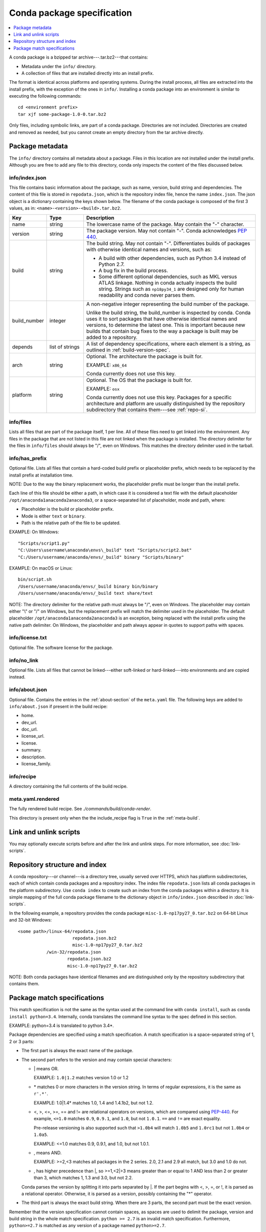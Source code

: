 ===========================
Conda package specification
===========================

.. contents::
   :local:
   :depth: 1

A conda package is a bzipped tar archive---.tar.bz2---that
contains:

* Metadata under the ``info/`` directory.
* A collection of files that are installed directly into an
  install prefix.

The format is identical across platforms and operating systems.
During the install process, all files are extracted into the
install prefix, with the exception of the ones in ``info/``.
Installing a conda package into an environment is similar to
executing the following commands::

   cd <environment prefix>
   tar xjf some-package-1.0-0.tar.bz2

Only files, including symbolic links, are part of a conda
package. Directories are not included. Directories are created
and removed as needed, but you cannot create an empty directory
from the tar archive directly.


.. _package_metadata:

Package metadata
================

The ``info/`` directory contains all metadata about a package.
Files in this location are not installed under the install
prefix. Although you are free to add any file to this directory,
conda only inspects the content of the files discussed below.

info/index.json
---------------

This file contains basic information about the package, such as
name, version, build string and dependencies. The content of this
file is stored in ``repodata.json``, which is the repository
index file, hence the name ``index.json``. The json object is a
dictionary containing the keys shown below. The filename of the
conda package is composed of the first 3 values, as in:
``<name>-<version>-<build>.tar.bz2``.

.. list-table::
   :widths: 15 15 70

   * - **Key**
     - **Type**
     - **Description**

   * - name
     - string
     - The lowercase name of the package. May contain the "-"
       character.

   * - version
     - string
     - The package version. May not contain "-". Conda
       acknowledges `PEP 440
       <https://www.python.org/dev/peps/pep-0440/>`_.

   * - build
     - string
     - The build string. May not contain "-". Differentiates
       builds of packages with otherwise identical names and
       versions, such as:

       * A build with other dependencies, such as Python 3.4
         instead of Python 2.7.
       * A bug fix in the build process.
       * Some different optional dependencies, such as MKL versus
         ATLAS linkage. Nothing in conda actually inspects the
         build string. Strings such as ``np18py34_1`` are
         designed only for human readability and conda never
         parses them.

   * - build_number
     - integer
     - A non-negative integer representing the build number of
       the package.

       Unlike the build string, the build_number is inspected by
       conda. Conda uses it to sort packages that have otherwise
       identical names and versions, to determine the latest one.
       This is important because new builds that contain bug
       fixes to the way a package is built may be added to a
       repository.

   * - depends
     - list of strings
     - A list of dependency specifications, where each element
       is a string, as outlined in :ref:`build-version-spec`.

   * - arch
     - string
     - Optional. The architecture the package is built for.

       EXAMPLE: ``x86_64``

       Conda currently does not use this key.

   * - platform
     - string
     - Optional. The OS that the package is built for.

       EXAMPLE: ``osx``

       Conda currently does not use this key. Packages for a
       specific architecture and platform are usually
       distinguished by the repository subdirectory that contains
       them---see :ref:`repo-si`.

info/files
----------

Lists all files that are part of the package itself, 1 per line.
All of these files need to get linked into the environment. Any
files in the package that are not listed in this file are not
linked when the package is installed. The directory delimiter for
the files in ``info/files`` should always be "/", even on
Windows. This matches the directory delimiter used in the
tarball.

info/has_prefix
---------------

Optional file. Lists all files that contain a hard-coded build
prefix or placeholder prefix, which needs to be replaced by the
install prefix at installation time.

NOTE: Due to the way the binary replacement works, the
placeholder prefix must be longer than the install prefix.

Each line of this file should be either a path, in which case it
is considered a text file with the default placeholder
``/opt/anaconda1anaconda2anaconda3``, or a space-separated list
of placeholder, mode and path, where:

* Placeholder is the build or placeholder prefix.
* Mode is either ``text`` or ``binary``.
* Path is the relative path of the file to be updated.

EXAMPLE: On Windows::

  "Scripts/script1.py"
  "C:\Users\username\anaconda\envs\_build" text "Scripts/script2.bat"
  "C:/Users/username/anaconda/envs/_build" binary "Scripts/binary"

EXAMPLE: On macOS or Linux::

  bin/script.sh
  /Users/username/anaconda/envs/_build binary bin/binary
  /Users/username/anaconda/envs/_build text share/text

NOTE: The directory delimiter for the relative path must always
be "/", even on Windows. The placeholder may contain either "\\"
or "/" on Windows, but the replacement prefix will match the
delimiter used in the placeholder. The default placeholder
``/opt/anaconda1anaconda2anaconda3`` is an exception, being
replaced with the install prefix using the native path
delimiter. On Windows, the placeholder and path always appear
in quotes to support paths with spaces.

info/license.txt
----------------

Optional file. The software license for the package.

info/no_link
------------

Optional file. Lists all files that cannot be linked---either
soft-linked or hard-linked---into environments and are copied
instead.

info/about.json
---------------

Optional file. Contains the entries in the :ref:`about-section`
of the ``meta.yaml`` file. The following keys are
added to ``info/about.json`` if present in the build recipe:

* home.
* dev_url.
* doc_url.
* license_url.
* license.
* summary.
* description.
* license_family.

info/recipe
-----------

A directory containing the full contents of the build recipe.

meta.yaml.rendered
------------------

The fully rendered build recipe. See
`./commands/build/conda-render`.

This directory is present only when the the include_recipe flag
is ``True`` in the :ref:`meta-build`.


.. _link_unlink:

Link and unlink scripts
=======================

You may optionally execute scripts before and after the link
and unlink steps. For more information, see :doc:`link-scripts`.


.. _repo-si:

Repository structure and index
==============================

A conda repository---or channel---is a directory tree, usually
served over HTTPS, which has platform subdirectories, each of
which contain conda packages and a repository index. The index
file ``repodata.json`` lists all conda packages in the platform
subdirectory. Use ``conda index`` to create such an index from
the conda packages within a directory. It is simple mapping of
the full conda package filename to the dictionary object in
``info/index.json`` described in :doc:`link-scripts`.

In the following example, a repository provides the conda package
``misc-1.0-np17py27_0.tar.bz2`` on 64-bit Linux and 32-bit
Windows::

  <some path>/linux-64/repodata.json
                       repodata.json.bz2
                       misc-1.0-np17py27_0.tar.bz2
             /win-32/repodata.json
                     repodata.json.bz2
                     misc-1.0-np17py27_0.tar.bz2

NOTE: Both conda packages have identical filenames and are
distinguished only by the repository subdirectory that contains
them.


.. _build-version-spec:

Package match specifications
============================

This match specification is not the same as the syntax used at
the command line with ``conda install``, such as
``conda install python=3.4``. Internally, conda translates the
command line syntax to the spec defined in this section.

EXAMPLE: python=3.4 is translated to python 3.4*.

Package dependencies are specified using a match specification.
A match specification is a space-separated string of 1, 2 or 3
parts:

* The first part is always the exact name of the package.

* The second part refers to the version and may contain special
  characters:

  * \| means OR.

    EXAMPLE: ``1.0|1.2`` matches version 1.0 or 1.2

  * \* matches 0 or more characters in the version string. In
    terms of regular expressions, it is the same as ``r'.*'``.

    EXAMPLE: 1.0|1.4* matches 1.0, 1.4 and 1.4.1b2, but not 1.2.

  * <, >, <=, >=, == and != are relational operators on versions,
    which are compared using
    `PEP-440 <https://www.python.org/dev/peps/pep-0440/>`_.  For example,
    ``<=1.0`` matches ``0.9``, ``0.9.1``, and ``1.0``, but not ``1.0.1``.
    ``==`` and ``!=`` are exact equality.

    Pre-release versioning is also supported such that ``>1.0b4`` will match
    ``1.0b5`` and ``1.0rc1`` but not ``1.0b4`` or ``1.0a5``.

    EXAMPLE: <=1.0 matches 0.9, 0.9.1, and 1.0, but not 1.0.1.

  * , means AND.

    EXAMPLE: >=2,<3 matches all packages in the 2 series. 2.0,
    2.1 and 2.9 all match, but 3.0 and 1.0 do not.

  * , has higher precedence than \|, so >=1,<2|>3 means greater
    than or equal to 1 AND less than 2 or greater than 3, which
    matches 1, 1.3 and 3.0, but not 2.2.

  Conda parses the version by splitting it into parts separated
  by \|. If the part begins with <, >, =, or !, it is parsed as a
  relational operator. Otherwise, it is parsed as a version,
  possibly containing the "*" operator.

* The third part is always the exact build string. When there are
  3 parts, the second part must be the exact version.

Remember that the version specification cannot contain spaces,
as spaces are used to delimit the package, version and build
string in the whole match specification. ``python >= 2.7`` is an
invalid match specification. Furthermore, ``python>=2.7`` is
matched as any version of a package named ``python>=2.7``.

When using the command line, put double quotes around any package
version specification that contains the space character or any of
the following characters: <, >, * or \|.

EXAMPLE::

  conda install numpy=1.11
  conda install numpy==1.11
  conda install "numpy>1.11"
  conda install "numpy=1.11.1|1.11.3"
  conda install "numpy>=1.8,<2"


Examples
--------

The OR constraint "numpy=1.11.1|1.11.3" matches with 1.11.1 or
1.11.3.

The AND constraint "numpy>=1.8,<2" matches with 1.8 and 1.9 but
not 2.0.

The fuzzy constraint numpy=1.11 matches 1.11, 1.11.0, 1.11.1,
1.11.2, 1.11.18 and so on.

The exact constraint numpy==1.11 matches 1.11, 1.11.0, 1.11.0.0
and so on.

The build string constraint "numpy=1.11.2=*nomkl*" matches the
NumPy 1.11.2 packages without MKL but not the normal MKL NumPy
1.11.2 packages.

The build string constraint "numpy=1.11.1|1.11.3=py36_0" matches
NumPy 1.11.1 or 1.11.3 built for Python 3.6 but not any versions
of NumPy built for Python 3.5 or Python 2.7.

The following are all valid match specifications for
numpy-1.8.1-py27_0:

* numpy
* numpy 1.8*
* numpy 1.8.1
* numpy >=1.8
* numpy ==1.8.1
* numpy 1.8|1.8*
* numpy >=1.8,<2
* numpy >=1.8,<2|1.9
* numpy 1.8.1 py27_0
* numpy=1.8.1=py27_0
